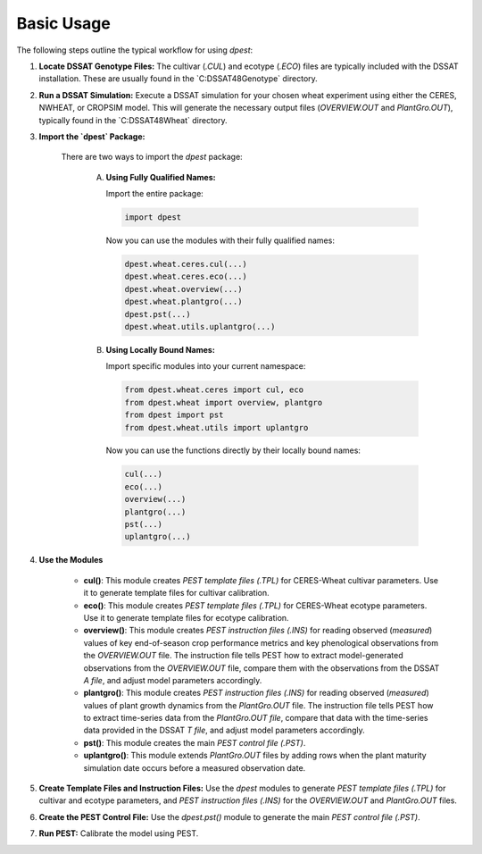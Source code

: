 Basic Usage
===========

The following steps outline the typical workflow for using `dpest`:

1. **Locate DSSAT Genotype Files:** The cultivar (`.CUL`) and ecotype (`.ECO`) files are typically included with the DSSAT installation. These are usually found in the `C:\DSSAT48\Genotype\` directory.
2. **Run a DSSAT Simulation:** Execute a DSSAT simulation for your chosen wheat experiment using either the CERES, NWHEAT, or CROPSIM model. This will generate the necessary output files (`OVERVIEW.OUT` and `PlantGro.OUT`), typically found in the `C:\DSSAT48\Wheat\` directory.
3. **Import the `dpest` Package:**

    There are two ways to import the `dpest` package:

        A. **Using Fully Qualified Names:**

           Import the entire package:

           .. code-block:: python

              import dpest

           Now you can use the modules with their fully qualified names:

           .. code-block:: python

              dpest.wheat.ceres.cul(...)
              dpest.wheat.ceres.eco(...)
              dpest.wheat.overview(...)
              dpest.wheat.plantgro(...)
              dpest.pst(...)
              dpest.wheat.utils.uplantgro(...)

        B. **Using Locally Bound Names:**

           Import specific modules into your current namespace:

           .. code-block:: python

              from dpest.wheat.ceres import cul, eco
              from dpest.wheat import overview, plantgro
              from dpest import pst
              from dpest.wheat.utils import uplantgro

           Now you can use the functions directly by their locally bound names:

           .. code-block:: python

              cul(...)
              eco(...)
              overview(...)
              plantgro(...)
              pst(...)
              uplantgro(...)

4. **Use the Modules**

    *   **cul()**: This module creates `PEST template files (.TPL)` for CERES-Wheat cultivar parameters. Use it to generate template files for cultivar calibration.
    *   **eco()**: This module creates `PEST template files (.TPL)` for CERES-Wheat ecotype parameters. Use it to generate template files for ecotype calibration.
    *   **overview()**: This module creates `PEST instruction files (.INS)` for reading observed (*measured*) values of key end-of-season crop performance metrics and key phenological observations from the `OVERVIEW.OUT` file. The instruction file tells PEST how to extract model-generated observations from the `OVERVIEW.OUT` file, compare them with the observations from the DSSAT `A file`, and adjust model parameters accordingly.
    *   **plantgro()**: This module creates `PEST instruction files (.INS)` for reading observed (*measured*) values of plant growth dynamics from the `PlantGro.OUT` file. The instruction file tells PEST how to extract time-series data from the `PlantGro.OUT file`, compare that data with the time-series data provided in the DSSAT `T file`, and adjust model parameters accordingly.
    *   **pst()**: This module creates the main `PEST control file (.PST)`.
    *   **uplantgro()**: This module extends `PlantGro.OUT` files by adding rows when the plant maturity simulation date occurs before a measured observation date.

5. **Create Template Files and Instruction Files:** Use the `dpest` modules to generate `PEST template files (.TPL)` for cultivar and ecotype parameters, and `PEST instruction files (.INS)` for the `OVERVIEW.OUT` and `PlantGro.OUT` files.
6. **Create the PEST Control File:** Use the `dpest.pst()` module to generate the main `PEST control file (.PST)`.
7. **Run PEST:** Calibrate the model using PEST.